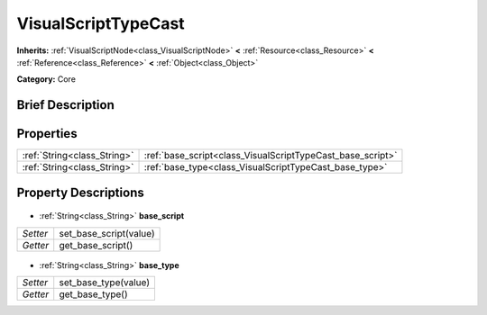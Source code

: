 .. Generated automatically by doc/tools/makerst.py in Godot's source tree.
.. DO NOT EDIT THIS FILE, but the VisualScriptTypeCast.xml source instead.
.. The source is found in doc/classes or modules/<name>/doc_classes.

.. _class_VisualScriptTypeCast:

VisualScriptTypeCast
====================

**Inherits:** :ref:`VisualScriptNode<class_VisualScriptNode>` **<** :ref:`Resource<class_Resource>` **<** :ref:`Reference<class_Reference>` **<** :ref:`Object<class_Object>`

**Category:** Core

Brief Description
-----------------



Properties
----------

+-----------------------------+------------------------------------------------------------+
| :ref:`String<class_String>` | :ref:`base_script<class_VisualScriptTypeCast_base_script>` |
+-----------------------------+------------------------------------------------------------+
| :ref:`String<class_String>` | :ref:`base_type<class_VisualScriptTypeCast_base_type>`     |
+-----------------------------+------------------------------------------------------------+

Property Descriptions
---------------------

  .. _class_VisualScriptTypeCast_base_script:

- :ref:`String<class_String>` **base_script**

+----------+------------------------+
| *Setter* | set_base_script(value) |
+----------+------------------------+
| *Getter* | get_base_script()      |
+----------+------------------------+

  .. _class_VisualScriptTypeCast_base_type:

- :ref:`String<class_String>` **base_type**

+----------+----------------------+
| *Setter* | set_base_type(value) |
+----------+----------------------+
| *Getter* | get_base_type()      |
+----------+----------------------+

